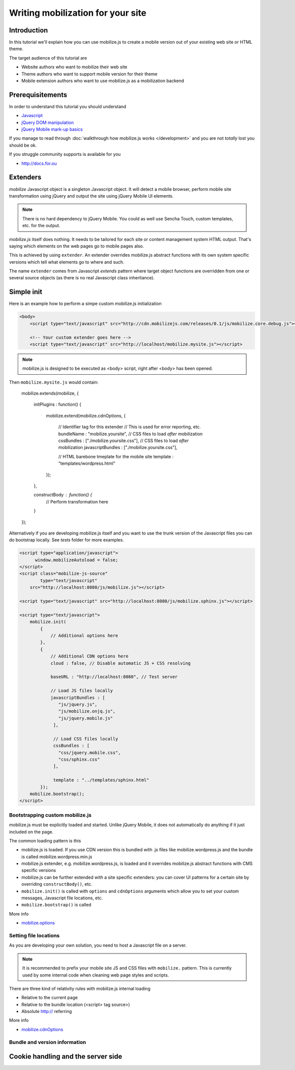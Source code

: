 ====================================
 Writing mobilization for your site
====================================

.. contents :local:

Introduction
------------

In this tutorial we'll explain how you can use mobilize.js to create a mobile version
out of your existing web site or HTML theme.

The target audience of this tutorial are

* Website authors who want to mobilize their web site

* Theme authors who want to support mobile version for their theme

* Mobile extension authors who want to use mobilize.js as a mobilization backend

Prerequisitements
-------------------

In order to understand this tutorial you should understand

* `Javascript <http://www.w3cschool.org>`_

* `jQuery DOM manipulation <http://docs.jquery.org>`_

* `jQuery Mobile mark-up basics <http://docs.jquerymobile.org>`_

If you manage to read through :doc:`walkthrough how mobilize.js works </development>`
and you are not *totally* lost you should be ok.

If you struggle community supports is available for you

* http://docs.for.ou 

Extenders
-----------------------

`mobilize` Javascript object is a singleton Javascript object.
It will detect a mobile browser, perform mobile site transformation 
using jQuery and output the site using jQuery Mobile UI elements.

.. note ::

    There is no hard dependency to jQuery Mobile. You
    could as well use Sencha Touch, custom templates,
    etc. for the output.
    
`mobilize.js` itself does nothing. It needs to be tailored
for each site or content management system HTML output.
That's saying which elements on the web pages go to mobile pages
also.

This is achieved by using ``extender``. An extender overrides
mobilize.js abstract functions with its own system specific
versions which tell what elements go to where and such.

The name ``extender`` comes from Javascript *extends* pattern
where target object functions are overridden from one or several
source objects (as there is no real Javascript class inheritance).

Simple init
-------------

Here is an example how to perform a simpe custom mobilize.js initialization

.. code-block:: html


    <body>
        <script type="text/javascript" src="http://cdn.mobilizejs.com/releases/0.1/js/mobilize.core.debug.js"></script>
        
        <!-- Your custom extender goes here -->
        <script type="text/javascript" src="http://localhost/mobilize.mysite.js"></script>

.. note ::

    mobilize.js is designed to be executed as <body> script, right after <body> has been opened.

Then ``mobilize.mysite.js`` would contain:
    
    mobilize.extends(mobilize, {
    
        initPlugins : function() {             
    
           mobilize.extend(mobilize.cdnOptions, {

               // Identifier tag for this extender 
               // This is used for error reporting, etc.
               bundleName : "mobilize.yoursite",
               // CSS files to load *after* mobilization 
               cssBundles : ["./mobilize.yoursite.css"],
               // CSS files to load *after* mobilization
               javascriptBundles : ["./mobilize.yoursite.css"],
               
               // HTML barebone tmeplate for the mobile site 
               template : "templates/wordpress.html"
           });
           
        },    

        constructBody : function() {
            // Perform transformation here
        }

    });

Alternatively if you are developing mobilize.js itself and you want to use the trunk
version of the Javascript files you can do bootstrap locally. See *tests* folder
for more examples.

.. code-block:: html

        <script type="application/javascript">
              window.mobilizeAutoload = false;
        </script>
        <script class="mobilize-js-source" 
                type="text/javascript" 
            src="http://localhost:8080/js/mobilize.js"></script>

        <script type="text/javascript" src="http://localhost:8080/js/mobilize.sphinx.js"></script>
        
        <script type="text/javascript">
            mobilize.init(
                {
                    // Additional options here  
                },
                {                     
                    // Additional CDN options here
                    cloud : false, // Disable automatic JS + CSS resolving
                    
                    baseURL : "http://localhost:8080", // Test server
                    
                    // Load JS files locally
                    javascriptBundles : [ 
                       "js/jquery.js",
                       "js/mobilize.onjq.js",
                       "js/jquery.mobile.js"
                     ],
                    
                     // Load CSS files locally
                     cssBundles : [
                       "css/jquery.mobile.css",
                       "css/sphinx.css"                       
                     ],
                     
                     template : "../templates/sphinx.html"
                });
            mobilize.bootstrap();
        </script>
    
Bootstrapping custom mobilize.js 
==================================

mobilize.js must be explicitly loaded and started.
Unlike jQuery Mobile, it does not automatically do anything 
if it just included on the page.

The common loading pattern is this

* mobilize.js is loaded. If you use CDN version this is bundled with .js files like mobilize.wordpress.js and
  the bundle is called mobilize.wordpress.min.js
  
* mobilize.js extender, e.g. mobilize.wordpress.js, is loaded and it overrides mobilize.js abstract functions
  with CMS specific versions
  
* mobilize.js can be further extended with a site specific extenders: you can cover UI patterns for a certain
  site by overriding ``constructBody()``, etc.
  
* ``mobilize.init()`` is called with ``options`` and ``cdnOptions`` arguments which allow you 
  to set your custom messages, Javascript file locations, etc.
  
* ``mobilize.bootstrap()`` is called 

More info

* `mobilize.options <http://cdn.mobilizejs.com/docs/apidocs/symbols/mobilize.options.html>`_

Setting file locations
==================================

As you are developing your own solution, you need to host a Javascript file on a server.

.. note ::

    It is recommended to prefix your mobile site JS and CSS files with ``mobilize.`` pattern.
    This is currently used by some internal code when cleaning web page styles and scripts.

There are three kind of relativity rules with mobilize.js internal loading

* Relative to the current page

* Relative to the bundle location (<script> tag source>)

* Absolute http:// referring

More info

* `mobilize.cdnOptions <http://cdn.mobilizejs.com/docs/apidocs/symbols/mobilize.options.html>`_

Bundle and version information
===================================


Cookie handling and the server side
------------------------------------
      
